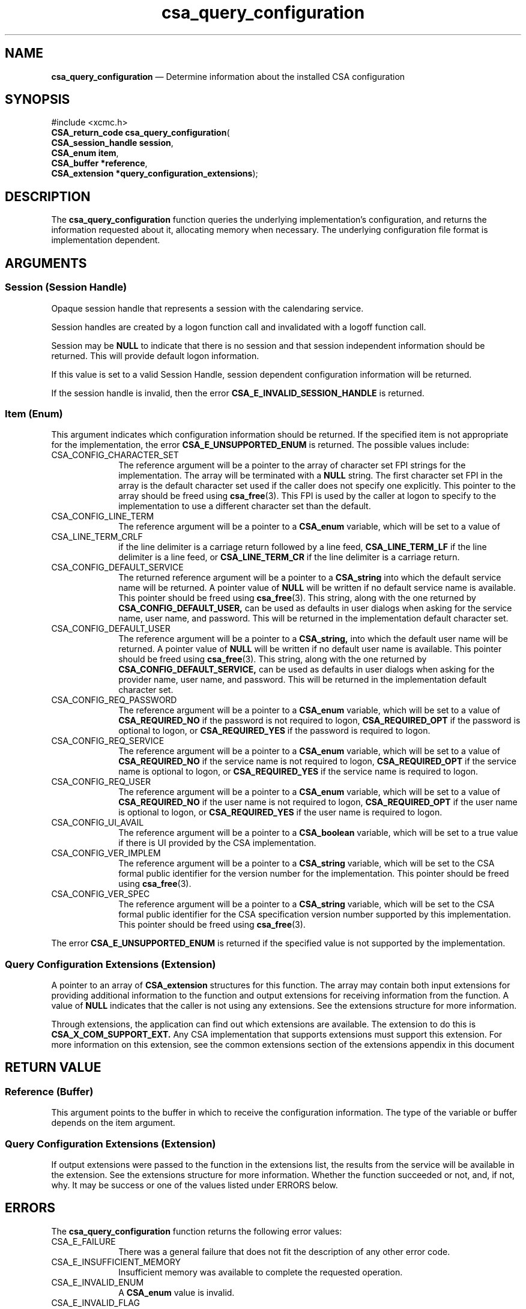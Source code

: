 '\" t
...\" query_co.sgm /main/4 1996/08/30 15:37:52 rws $
.de P!
.fl
\!!1 setgray
.fl
\\&.\"
.fl
\!!0 setgray
.fl			\" force out current output buffer
\!!save /psv exch def currentpoint translate 0 0 moveto
\!!/showpage{}def
.fl			\" prolog
.sy sed -e 's/^/!/' \\$1\" bring in postscript file
\!!psv restore
.
.de pF
.ie     \\*(f1 .ds f1 \\n(.f
.el .ie \\*(f2 .ds f2 \\n(.f
.el .ie \\*(f3 .ds f3 \\n(.f
.el .ie \\*(f4 .ds f4 \\n(.f
.el .tm ? font overflow
.ft \\$1
..
.de fP
.ie     !\\*(f4 \{\
.	ft \\*(f4
.	ds f4\"
'	br \}
.el .ie !\\*(f3 \{\
.	ft \\*(f3
.	ds f3\"
'	br \}
.el .ie !\\*(f2 \{\
.	ft \\*(f2
.	ds f2\"
'	br \}
.el .ie !\\*(f1 \{\
.	ft \\*(f1
.	ds f1\"
'	br \}
.el .tm ? font underflow
..
.ds f1\"
.ds f2\"
.ds f3\"
.ds f4\"
.ta 8n 16n 24n 32n 40n 48n 56n 64n 72n 
.TH "csa_query_configuration" "library call"
.SH "NAME"
\fBcsa_query_configuration\fP \(em Determine information about the installed CSA configuration
.SH "SYNOPSIS"
.PP
.nf
#include <xcmc\&.h>
\fBCSA_return_code \fBcsa_query_configuration\fP\fR(
\fBCSA_session_handle \fBsession\fR\fR,
\fBCSA_enum \fBitem\fR\fR,
\fBCSA_buffer *\fBreference\fR\fR,
\fBCSA_extension *\fBquery_configuration_extensions\fR\fR);
.fi
.SH "DESCRIPTION"
.PP
The
\fBcsa_query_configuration\fP function queries the underlying implementation\&'s
configuration, and returns the information requested about
it, allocating memory when necessary\&.
The underlying
configuration file format is implementation dependent\&.
.SH "ARGUMENTS"
.SS "Session (Session Handle)"
.PP
Opaque session handle that represents a session with the
calendaring service\&.
.PP
Session handles are created by a logon function call and
invalidated with a logoff function call\&.
.PP
Session may be
\fBNULL\fP to indicate that there is no session and that session
independent information should be returned\&.
This will
provide default logon information\&.
.PP
If this value is set to a valid Session Handle, session
dependent configuration information will be returned\&.
.PP
If the session handle is invalid, then the error
\fBCSA_E_INVALID_SESSION_HANDLE\fP is returned\&.
.SS "Item (Enum)"
.PP
This argument indicates which configuration information
should be returned\&.
If the specified item is not
appropriate for the implementation, the error
\fBCSA_E_UNSUPPORTED_ENUM\fP is returned\&.
The possible values include:
.IP "CSA_CONFIG_CHARACTER_SET" 10
The reference argument will be a pointer to the array of
character set FPI strings for the implementation\&.
The
array will be terminated with a
\fBNULL\fP string\&.
The first character set FPI in the array is the
default character set used if the caller does not specify
one explicitly\&.
This pointer to the array should be freed
using
\fBcsa_free\fP(3)\&. This FPI is used by the caller at logon to specify to the
implementation to use a different character set than the
default\&.
.IP "CSA_CONFIG_LINE_TERM" 10
The reference argument will be a pointer to a
\fBCSA_enum\fR variable, which will be set to a value of
.IP "CSA_LINE_TERM_CRLF" 10
if the line delimiter is a carriage return followed by a line feed,
\fBCSA_LINE_TERM_LF\fP if the line delimiter is a line feed, or
\fBCSA_LINE_TERM_CR\fP if the line delimiter is a carriage return\&.
.IP "CSA_CONFIG_DEFAULT_SERVICE" 10
The returned reference argument will be a pointer to a
\fBCSA_string\fR into which the default service name will be returned\&.
A pointer value of
\fBNULL\fP will be written if no default service name is available\&.
This pointer should be freed using
\fBcsa_free\fP(3)\&. This string, along with the one returned by
\fBCSA_CONFIG_DEFAULT_USER,\fP can be used as defaults in user dialogs when asking for the
service name, user name, and password\&.
This will be
returned in the implementation default character set\&.
.IP "CSA_CONFIG_DEFAULT_USER" 10
The reference argument will be a pointer to a
\fBCSA_string,\fP into which the default user name will be returned\&.
A
pointer value of
\fBNULL\fP will be written if no default user name is available\&.
This
pointer should be freed using
\fBcsa_free\fP(3)\&. This string, along with the one returned by
\fBCSA_CONFIG_DEFAULT_SERVICE,\fP can be used as defaults in user dialogs when asking for the
provider name, user name, and password\&.
This will be
returned in the implementation default character set\&.
.IP "CSA_CONFIG_REQ_PASSWORD" 10
The reference argument will be a pointer to a
\fBCSA_enum\fR variable, which will be set to a value of
\fBCSA_REQUIRED_NO\fP if the password is not required to logon,
\fBCSA_REQUIRED_OPT\fP if the password is optional to logon, or
\fBCSA_REQUIRED_YES\fP if the password is required to logon\&.
.IP "CSA_CONFIG_REQ_SERVICE" 10
The reference argument will be a pointer to a
\fBCSA_enum\fR variable, which will be set to a value of
\fBCSA_REQUIRED_NO\fP if the service name is not required to logon,
\fBCSA_REQUIRED_OPT\fP if the service name is optional to logon, or
\fBCSA_REQUIRED_YES\fP if the service name is required to logon\&.
.IP "CSA_CONFIG_REQ_USER" 10
The reference argument will be a pointer to a
\fBCSA_enum\fR variable, which will be set to a value of
\fBCSA_REQUIRED_NO\fP if the user name is not required to logon,
\fBCSA_REQUIRED_OPT\fP if the user name is optional to logon, or
\fBCSA_REQUIRED_YES\fP if the user name is required to logon\&.
.IP "CSA_CONFIG_UI_AVAIL" 10
The reference argument will be a pointer to a
\fBCSA_boolean\fR variable, which will be set to a true value if there is UI
provided by the CSA implementation\&.
.IP "CSA_CONFIG_VER_IMPLEM" 10
The reference argument will be a pointer to a
\fBCSA_string\fR variable, which will be set to the CSA formal public
identifier for the version number for the implementation\&.
This pointer should be freed using
\fBcsa_free\fP(3)\&.
.IP "CSA_CONFIG_VER_SPEC" 10
The reference argument will be a pointer to a
\fBCSA_string\fR variable, which will be set to the CSA formal public
identifier for the CSA specification version number
supported by this implementation\&.
This pointer should be
freed using
\fBcsa_free\fP(3)\&.
.PP
The error
\fBCSA_E_UNSUPPORTED_ENUM\fP is returned if the specified value is not supported by the
implementation\&.
.SS "Query Configuration Extensions (Extension)"
.PP
A pointer to an array of
\fBCSA_extension\fR structures for this function\&.
The array may contain both
input extensions for providing additional information to
the function and output extensions for receiving
information from the function\&.
A value of
\fBNULL\fP indicates that the caller is not using any extensions\&.
See the extensions structure for more information\&.
.PP
Through extensions, the application can find out which
extensions are available\&.
The extension to do this is
\fBCSA_X_COM_SUPPORT_EXT\&.\fP Any CSA implementation that supports extensions must
support this extension\&.
For more information on this
extension, see the common extensions section of the
extensions appendix in this document
.SH "RETURN VALUE"
.SS "Reference (Buffer)"
.PP
This argument points to the buffer in which to receive the
configuration information\&.
The type of the variable or
buffer depends on the item argument\&.
.SS "Query Configuration Extensions (Extension)"
.PP
If output extensions were passed to the function in the
extensions list, the results from the service will be
available in the extension\&.
See the extensions structure for more information\&.
Whether the function succeeded or
not, and, if not, why\&.
It may be success or one of the
values listed under ERRORS below\&.
.SH "ERRORS"
.PP
The
\fBcsa_query_configuration\fP function returns the following error values:
.IP "CSA_E_FAILURE" 10
There was a general failure that does not
fit the description of any other error code\&.
.IP "CSA_E_INSUFFICIENT_MEMORY" 10
Insufficient memory was available to complete the requested operation\&.
.IP "CSA_E_INVALID_ENUM" 10
A
\fBCSA_enum\fR value is invalid\&.
.IP "CSA_E_INVALID_FLAG" 10
A flag value in the
\fIflags\fP argument was invalid\&.
.IP "CSA_E_INVALID_FUNCTION_EXT" 10
The function extension requested is invalid\&.
.IP "CSA_E_INVALID_PARAMETER" 10
A function parameter was invalid\&.
.IP "CSA_E_INVALID_SESSION_HANDLE" 10
The specified Session Handle is invalid or no longer valid
(e\&.g\&., after logging off)\&.
.IP "CSA_E_NOT_SUPPORTED" 10
The operation requested is not supported by this implementation\&.
.IP "CSA_E_SERVICE_UNAVAILABLE" 10
The requested calendar service is unavailable\&.
.IP "CSA_E_UNSUPPORTED_ENUM" 10
The specified enumerated value is not valid\&.
.IP "CSA_E_UNSUPPORTED_FLAG" 10
The flag requested is not supported\&.
.IP "CSA_E_UNSUPPORTED_FUNCTION_EXT" 10
The specified function extension is not supported or
\fBCSA_EXT_REQUIRED\fP is set\&.
.SH "SEE ALSO"
.PP
\fBcsa/csa\&.h - csacsa\fP(5), \fBcsa_add_calendar\fP(3), \fBcsa_add_entry\fP(3), \fBcsa_call_callbacks\fP(3), \fBcsa_delete_calendar\fP(3), \fBcsa_delete_entry\fP(3), \fBcsa_free\fP(3), \fBcsa_free_time_search\fP(3), \fBcsa_list_calendar_attributes\fP(3), \fBcsa_list_calendars\fP(3), \fBcsa_list_entries\fP(3), \fBcsa_list_entry_attributes\fP(3), \fBcsa_list_entry_sequence\fP(3), \fBcsa_logoff\fP(3), \fBcsa_logon\fP(3), \fBcsa_look_up\fP(3), \fBcsa_read_calendar_attributes\fP(3), \fBcsa_read_entry_attributes\fP(3), \fBcsa_read_next_reminder\fP(3), \fBcsa_register_callback\fP(3), \fBcsa_unregister_callback\fP(3), \fBcsa_update_calendar_attributes\fP(3), \fBcsa_update_entry_attributes\fP(3)\&.
...\" created by instant / docbook-to-man, Sun 02 Sep 2012, 09:40
